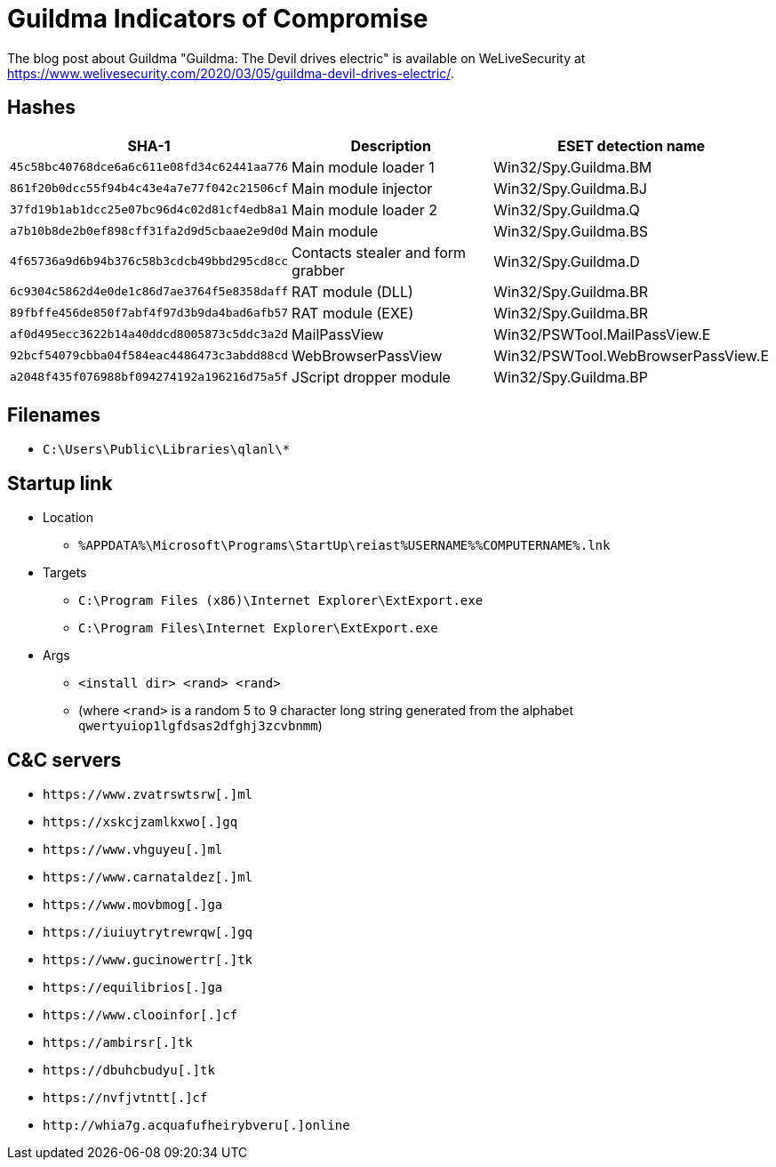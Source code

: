 = Guildma Indicators of Compromise

The blog post about Guildma "Guildma: The Devil drives electric" is available on WeLiveSecurity at
https://www.welivesecurity.com/2020/03/05/guildma-devil-drives-electric/.

== Hashes

[options="header"]
|===
| SHA-1                                      | Description                       | ESET detection name
| `45c58bc40768dce6a6c611e08fd34c62441aa776` | Main module loader 1              | Win32/Spy.Guildma.BM
| `861f20b0dcc55f94b4c43e4a7e77f042c21506cf` | Main module injector              | Win32/Spy.Guildma.BJ
| `37fd19b1ab1dcc25e07bc96d4c02d81cf4edb8a1` | Main module loader 2              | Win32/Spy.Guildma.Q
| `a7b10b8de2b0ef898cff31fa2d9d5cbaae2e9d0d` | Main module                       | Win32/Spy.Guildma.BS
| `4f65736a9d6b94b376c58b3cdcb49bbd295cd8cc` | Contacts stealer and form grabber | Win32/Spy.Guildma.D
| `6c9304c5862d4e0de1c86d7ae3764f5e8358daff` | RAT module (DLL)                  | Win32/Spy.Guildma.BR
| `89fbffe456de850f7abf4f97d3b9da4bad6afb57` | RAT module (EXE)                  | Win32/Spy.Guildma.BR
| `af0d495ecc3622b14a40ddcd8005873c5ddc3a2d` | MailPassView                      | Win32/PSWTool.MailPassView.E
| `92bcf54079cbba04f584eac4486473c3abdd88cd` | WebBrowserPassView                | Win32/PSWTool.WebBrowserPassView.E
| `a2048f435f076988bf094274192a196216d75a5f` | JScript dropper module            | Win32/Spy.Guildma.BP
|===

== Filenames

- `C:\Users\Public\Libraries\qlanl\*`

== Startup link

- Location
** `%APPDATA%\Microsoft\Programs\StartUp\reiast%USERNAME%%COMPUTERNAME%.lnk`
- Targets
** `C:\Program Files (x86)\Internet Explorer\ExtExport.exe`
** `C:\Program Files\Internet Explorer\ExtExport.exe`
- Args
** `<install dir> <rand> <rand>`
** (where `<rand>` is a random 5 to 9 character long string generated from the alphabet `qwertyuiop1lgfdsas2dfghj3zcvbnmm`)

== C&C servers

- `++https://www.zvatrswtsrw[.]ml++`
- `++https://xskcjzamlkxwo[.]gq++`
- `++https://www.vhguyeu[.]ml++`
- `++https://www.carnataldez[.]ml++`
- `++https://www.movbmog[.]ga++`
- `++https://iuiuytrytrewrqw[.]gq++`
- `++https://www.gucinowertr[.]tk++`
- `++https://equilibrios[.]ga++`
- `++https://www.clooinfor[.]cf++`
- `++https://ambirsr[.]tk++`
- `++https://dbuhcbudyu[.]tk++`
- `++https://nvfjvtntt[.]cf++`
- `++http://whia7g.acquafufheirybveru[.]online++`
